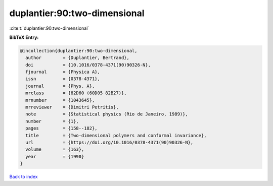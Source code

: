duplantier:90:two-dimensional
=============================

:cite:t:`duplantier:90:two-dimensional`

**BibTeX Entry:**

.. code-block:: bibtex

   @incollection{duplantier:90:two-dimensional,
     author        = {Duplantier, Bertrand},
     doi           = {10.1016/0378-4371(90)90326-N},
     fjournal      = {Physica A},
     issn          = {0378-4371},
     journal       = {Phys. A},
     mrclass       = {82D60 (60D05 82B27)},
     mrnumber      = {1043645},
     mrreviewer    = {Dimitri Petritis},
     note          = {Statistical physics (Rio de Janeiro, 1989)},
     number        = {1},
     pages         = {158--182},
     title         = {Two-dimensional polymers and conformal invariance},
     url           = {https://doi.org/10.1016/0378-4371(90)90326-N},
     volume        = {163},
     year          = {1990}
   }

`Back to index <../By-Cite-Keys.html>`_
